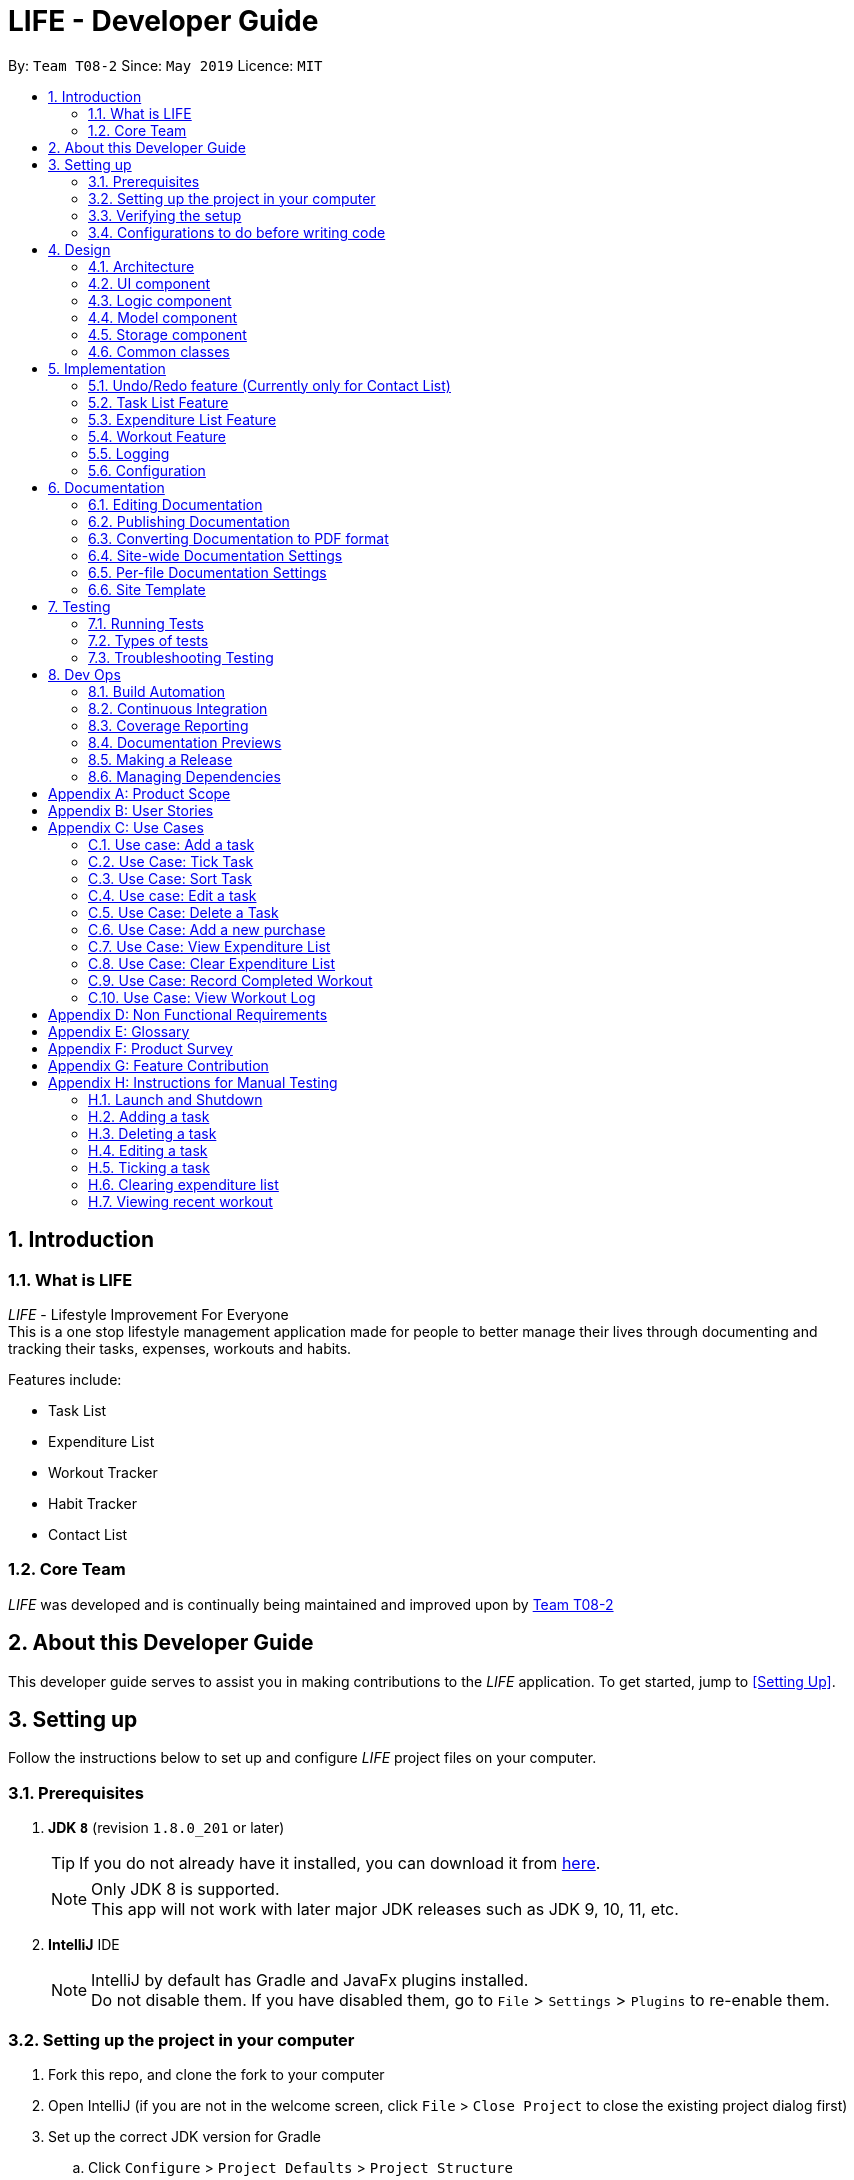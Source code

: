 = LIFE - Developer Guide
:site-section: DeveloperGuide
:toc:
:toc-title:
:toc-placement: preamble
:sectnums:
:imagesDir: images
:stylesDir: stylesheets
:xrefstyle: full
ifdef::env-github[]
:tip-caption: :bulb:
:note-caption: :information_source:
:warning-caption: :warning:
endif::[]
:repoURL: https://github.com/cs2113-ay1819s2-t08-2/main

By: `Team T08-2`  	Since: `May 2019`  	Licence: `MIT`

== Introduction
=== What is LIFE
_LIFE_ - Lifestyle Improvement For Everyone +
This is a one stop lifestyle management application made for people to better manage their lives through documenting
 and tracking their tasks, expenses, workouts and habits. +

Features include:

* Task List +
* Expenditure List +
* Workout Tracker +
* Habit Tracker +
* Contact List

=== Core Team
_LIFE_ was developed and is continually being maintained and improved upon
by link:https://github.com/cs2113-ay1819s2-t08-2/main[Team T08-2]

== About this Developer Guide
This developer guide serves to assist you in making contributions to the _LIFE_ application.
To get started, jump to <<Setting Up>>.

== Setting up
Follow the instructions below to set up and configure _LIFE_ project files on your computer.

=== Prerequisites

. *JDK `8`* (revision `1.8.0_201` or later)
+
[TIP]
If you do not
already have it installed, you can download it from
link:http://www.oracle.com/technetwork/java/javase/downloads/jre8-downloads-2133155.html[here].
+
[NOTE]
Only JDK 8 is supported. +
This app will not work with later major JDK releases such as JDK 9, 10, 11, etc.
+
. *IntelliJ* IDE
+
[NOTE]
IntelliJ by default has Gradle and JavaFx plugins installed. +
Do not disable them. If you have disabled them, go to `File` > `Settings` > `Plugins` to re-enable them.


=== Setting up the project in your computer

. Fork this repo, and clone the fork to your computer
. Open IntelliJ (if you are not in the welcome screen, click `File` > `Close Project` to close the existing project dialog first)
. Set up the correct JDK version for Gradle
.. Click `Configure` > `Project Defaults` > `Project Structure`
.. Click `New...` and find the directory of the JDK
. Click `Import Project`
. Locate the `build.gradle` file and select it. Click `OK`
. Click `Open as Project`
. Click `OK` to accept the default settings
. Open a console and run the command `gradlew processResources` (Mac/Linux: `./gradlew processResources`). It should finish with the `BUILD SUCCESSFUL` message. +
This will generate all resources required by the application and tests.

=== Verifying the setup

. Run the `seedu.address.MainApp` and try a few commands
. <<Testing,Run the tests>> to ensure they all pass.

=== Configurations to do before writing code

==== Configuring the coding style

This project follows https://github.com/oss-generic/process/blob/master/docs/CodingStandards.adoc[oss-generic coding standards]. IntelliJ's default style is mostly compliant with ours but it uses a different import order from ours. To rectify,

. Go to `File` > `Settings...` (Windows/Linux), or `IntelliJ IDEA` > `Preferences...` (macOS)
. Select `Editor` > `Code Style` > `Java`
. Click on the `Imports` tab to set the order

* For `Class count to use import with '\*'` and `Names count to use static import with '*'`: Set to `999` to prevent IntelliJ from contracting the import statements
* For `Import Layout`: The order is `import static all other imports`, `import java.\*`, `import javax.*`, `import org.\*`, `import com.*`, `import all other imports`. Add a `<blank line>` between each `import`

Optionally, you can follow the <<UsingCheckstyle#, UsingCheckstyle.adoc>> document to configure Intellij to check style-compliance as you write code.

==== Updating documentation to match your fork

After forking the repo, the documentation will still have the cs2113-ay1819s2-t08-2 branding and refer to the `cs2113-ay1819s2-t08-2/main` repo.

If you plan to develop this fork as a separate product (i.e. instead of contributing to `cs2113-ay1819s2-t08-2/main`), you should do the following:

. Configure the <<Docs-SiteWideDocSettings, site-wide documentation settings>> in link:{repoURL}/build.gradle[`build.gradle`], such as the `site-name`, to suit your own project.

. Replace the URL in the attribute `repoURL` in link:{repoURL}/docs/DeveloperGuide.adoc[`DeveloperGuide.adoc`] and link:{repoURL}/docs/UserGuide.adoc[`UserGuide.adoc`] with the URL of your fork.

==== Setting up CI

Set up Travis to perform Continuous Integration (CI) for your fork. See <<UsingTravis#, UsingTravis.adoc>> to learn how to set it up.

After setting up Travis, you can optionally set up coverage reporting for your team fork (see <<UsingCoveralls#, UsingCoveralls.adoc>>).

[NOTE]
Coverage reporting could be useful for a team repository that hosts the final version but it is not that useful for your personal fork.

Optionally, you can set up AppVeyor as a second CI (see <<UsingAppVeyor#, UsingAppVeyor.adoc>>).

[NOTE]
Having both Travis and AppVeyor ensures your App works on both Unix-based platforms and Windows-based platforms (Travis is Unix-based and AppVeyor is Windows-based)

==== Getting started with coding

When you are ready to start coding,

1. Get some sense of the overall design by reading <<Design-Architecture>>.
2. Take a look at <<GetStartedProgramming>>.

== Design

[[Design-Architecture]]
=== Architecture

.Architecture Diagram
image::Architecture.png[width="600"]

The *_Architecture Diagram_* given above explains the high-level design of the App. Given below is a quick overview of each component.

[TIP]
The `.pptx` files used to create diagrams in this document can be found in the link:{repoURL}/docs/diagrams/[diagrams] folder. To update a diagram, modify the diagram in the pptx file, select the objects of the diagram, and choose `Save as picture`.

`Main` has only one class called link:{repoURL}/src/main/java/seedu/address/MainApp.java[`MainApp`]. It is responsible for,

* At app launch: Initializes the components in the correct sequence, and connects them up with each other.
* At shut down: Shuts down the components and invokes cleanup method where necessary.

<<Design-Commons,*`Commons`*>> represents a collection of classes used by multiple other components.
The following class plays an important role at the architecture level:

* `LogsCenter` : Used by many classes to write log messages to the App's log file.

The rest of the App consists of four components.

* <<Design-Ui,*`UI`*>>: The UI of the App.
* <<Design-Logic,*`Logic`*>>: The command executor.
* <<Design-Model,*`Model`*>>: Holds the data of the App in-memory.
* <<Design-Storage,*`Storage`*>>: Reads data from, and writes data to, the hard disk.

Each of the four components

* Defines its _API_ in an `interface` with the same name as the Component.
* Exposes its functionality using a `{Component Name}Manager` class.

For example, the `Logic` component (see the class diagram given below) defines it's API in the `Logic.java` interface and exposes its functionality using the `LogicManager.java` class.

.Class Diagram of the Logic Component
image::LogicClassDiagram.png[width="800"]

[discrete]
==== How the architecture components interact with each other

The _Sequence Diagram_ below shows how the components interact with each other for the scenario where the user issues the command `delete 1`.

.Component interactions for `delete 1` command
image::SDforDeletePerson.png[width="800"]

The sections below give more details of each component.

[[Design-Ui]]
=== UI component

.Structure of the UI Component
image::UiClassDiagram.png[width="800"]

*API* : link:{repoURL}/src/main/java/seedu/address/ui/Ui.java[`Ui.java`]

The UI consists of a `MainWindow` that is made up of parts e.g.`CommandBox`, `ResultDisplay`, `TaskListPanel`, `PurchaseListPanel`, `StatusBarFooter`, `BrowserPanel` etc. All these, including the `MainWindow`, inherit from the abstract `UiPart` class.

The `UI` component uses JavaFx UI framework. The layout of these UI parts are defined in matching `.fxml` files that are in the `src/main/resources/view` folder. For example, the layout of the link:{repoURL}/src/main/java/seedu/address/ui/MainWindow.java[`MainWindow`] is specified in link:{repoURL}/src/main/resources/view/MainWindow.fxml[`MainWindow.fxml`]

The `UI` component,

* Executes user commands using the `Logic` component.
* Listens for changes to `Model` data so that the UI can be updated with the modified data.

[[Design-Logic]]
=== Logic component

[[fig-LogicClassDiagram]]
.Structure of the Logic Component
image::LogicClassDiagram.png[width="800"]

*API* :
link:{repoURL}/src/main/java/seedu/address/logic/Logic.java[`Logic.java`]

.  `Logic` uses the `LifeAppParser` class to parse the user command.
.  This results in a `Command` object which is executed by the `LogicManager`.
.  The command execution can affect the `Model` (e.g. adding a new task).
.  The result of the command execution is encapsulated as a `CommandResult` object which is passed back to the `Ui`.
.  In addition, the `CommandResult` object can also instruct the `Ui` to perform certain actions, such as displaying help to the user.

Given below is the Sequence Diagram for interactions within the `Logic` component for the `execute("delete 1")` API call.

.Interactions Inside the Logic Component for the `delete 1` Command
image::DeletePersonSdForLogic.png[width="800"]

// tag::developerModel[]
[[Design-Model]]
=== Model component

.Structure of the Model Component
image::ModelClassDiagram.png[width="800"]

*API* : link:{repoURL}/src/main/java/seedu/address/model/Model.java[`Model.java`]

//end::developerModel[]

The `Model`,

* stores a `UserPref` object that represents the user's preferences.
* stores the _LIFE_ application data.
* exposes an unmodifiable `ObservableList<Purchase>` that can be 'observed' e.g. the UI can be bound to this list so that the UI automatically updates when the data in the list change.
* exposes an unmodifiable `ObservableList<Task>` that can be 'observed' e.g. the UI can be bound to this list so that the UI automatically updates when the data in the list change. +
(There exists `ObservableList<Workout>`, `ObservableList<Habit>` and `ObservableList<Person>` as well)
* does not depend on any of the other three components.



[NOTE]
As a more OOP model, we can store a `Tag` list in `Expenditure List`, which `Purchase` can reference. This would allow `Expenditure List` to only require one `Tag` object per unique `Tag`, instead of each `Purchase` needing their own `Tag` object. An example of how such a model may look like is given below. +
(This goes the same for each `Task`, `Workout`, `Habit` and `Person`)
 +
image:ModelClassBetterOopDiagram.png[width="800"]



[[Design-Storage]]
=== Storage component

.Structure of the Storage Component
image::StorageClassDiagram.png[width="800"]

*API* : link:{repoURL}/src/main/java/seedu/address/storage/Storage.java[`Storage.java`]

The `Storage` component,

* can save `UserPref` objects in json format and read it back.
* can save the _LIFE_ application data in json format and read it back.

[[Design-Commons]]
=== Common classes

Classes used by multiple components are in the `seedu.addressbook.commons` package.

== Implementation

This section describes some noteworthy details on how certain features are implemented.

// tag::undoredo[]
=== Undo/Redo feature (Currently only for Contact List)
==== Current Implementation

The undo/redo mechanism is facilitated by `VersionedContactList`.
It extends `ContactList` with an undo/redo history, stored internally as an `contactListStateList` and `currentStatePointer`.
Additionally, it implements the following operations:

* `VersionedContactList#commit()` -- Saves the current contact list state in its history.
* `VersionedContactList#undo()` -- Restores the previous contact list state from its history.
* `VersionedContactList#redo()` -- Restores a previously undone contact list state from its history.

These operations are exposed in the `Model` interface as `Model#commitContactList()`, `Model#undoContactList()` and `Model#redoContactList()` respectively.

Given below is an example usage scenario and how the undo/redo mechanism behaves at each step.

Step 1. The user launches the application for the first time. The `VersionedContactList` will be initialized with the initial contact list state, and the `currentStatePointer` pointing to that single contact list state.

image::UndoRedoStartingStateListDiagram.png[width="800"]

Step 2. The user executes `delete 5` command to delete the 5th person in the contact list. The `delete` command calls `Model#commitContactList()`, causing the modified state of the contact list after the `delete 5` command executes to be saved in the `contactListStateList`, and the `currentStatePointer` is shifted to the newly inserted contact list state.

image::UndoRedoNewCommand1StateListDiagram.png[width="800"]

Step 3. The user executes `add n/David ...` to add a new person. The `add` command also calls `Model#commitContactList()`, causing another modified contact list state to be saved into the `contactListStateList`.

image::UndoRedoNewCommand2StateListDiagram.png[width="800"]

[NOTE]
If a command fails its execution, it will not call `Model#commitContactList()`, so the contact list state will not be saved into the `contactListStateList`.

Step 4. The user now decides that adding the person was a mistake, and decides to undo that action by executing the `undo` command. The `undo` command will call `Model#undoContactList()`, which will shift the `currentStatePointer` once to the left, pointing it to the previous contact list state, and restores the contact list to that state.

image::UndoRedoExecuteUndoStateListDiagram.png[width="800"]

[NOTE]
If the `currentStatePointer` is at index 0, pointing to the initial contact list state, then there are no previous contact list states to restore. The `undo` command uses `Model#canUndoContactList()` to check if this is the case. If so, it will return an error to the user rather than attempting to perform the undo.

The following sequence diagram shows how the undo operation works:

image::UndoRedoSequenceDiagram.png[width="800"]

The `redo` command does the opposite -- it calls `Model#redoContactList()`, which shifts the `currentStatePointer` once to the right, pointing to the previously undone state, and restores the contact list to that state.

[NOTE]
If the `currentStatePointer` is at index `contactListStateList.size() - 1`, pointing to the latest contact list state, then there are no undone contact list states to restore. The `redo` command uses `Model#canRedoContactList()` to check if this is the case. If so, it will return an error to the user rather than attempting to perform the redo.

Step 5. The user then decides to execute the command `list`. Commands that do not modify the contact list, such as `list`, will usually not call `Model#commitContactList()`, `Model#undoContactList()` or `Model#redoContactList()`. Thus, the `contactListStateList` remains unchanged.

image::UndoRedoNewCommand3StateListDiagram.png[width="800"]

Step 6. The user executes `clear`, which calls `Model#commitContactList()`. Since the `currentStatePointer` is not pointing at the end of the `contactListStateList`, all contact list states after the `currentStatePointer` will be purged. We designed it this way because it no longer makes sense to redo the `add n/David ...` command. This is the behavior that most modern desktop applications follow.

image::UndoRedoNewCommand4StateListDiagram.png[width="800"]

The following activity diagram summarizes what happens when a user executes a new command:

image::UndoRedoActivityDiagram.png[width="650"]

==== Design Considerations

===== Aspect: How undo & redo executes

* **Alternative 1 (current choice):** Saves the entire contact list.
** Pros: Easy to implement.
** Cons: May have performance issues in terms of memory usage.
* **Alternative 2:** Individual command knows how to undo/redo by itself.
** Pros: Will use less memory (e.g. for `delete`, just save the person being deleted).
** Cons: We must ensure that the implementation of each individual command are correct.

===== Aspect: Data structure to support the undo/redo commands

* **Alternative 1 (current choice):** Use a list to store the history of contact list states.
** Pros: Easy for new Computer Science student undergraduates to understand, who are likely to be the new incoming developers of our project.
** Cons: Logic is duplicated twice. For example, when a new command is executed, we must remember to update both `HistoryManager` and `VersionedContactList`.
* **Alternative 2:** Use `HistoryManager` for undo/redo
** Pros: We do not need to maintain a separate list, and just reuse what is already in the codebase.
** Cons: Requires dealing with commands that have already been undone: We must remember to skip these commands. Violates Single Responsibility Principle and Separation of Concerns as `HistoryManager` now needs to do two different things.
// end::undoredo[]

// tag::developerTask[]
=== Task List Feature
This entire section describes comprehensively the technical aspects of the `Task` feature as well
as considerations made during the design of the feature. +

==== `Task` package
This section describes the inner dimensions of the `Task` package. +

===== Reason for implementation

_LIFE_ is a tool for helping users manage their priorities, therefore the ability to help them document their tasks is highly essential.


===== Current Implementation

Each attribute of a `Task`, such as the task name, date of the deadline,
time of the deadline are classes in the `Task` package.
Each of the classes provide utility methods to check the correctness of the string to be stored and to retrieve the string that is stored.

The following classes are as such:

[[Current-Implementation-of-Task]]
.Classes in the `Task` Package
[width="100%", cols="1,2,2", options="header"]
|=======
|Class |Constructor |Remark
|`TaskName` |new TaskName("CS2101 Developer Guide")|Stores a `String` that represents the name
 of the task.
|`DeadlineDate` |new DeadlineDate("020419")|Stores a `String` that represents the deadline date of the task. String stored has to be in the DDMMYY format.
|`DeadlineTime` |new DeadlineTime("2359")|Stores a `String` that represents the deadline time of the task.  String stored has to be in the 24HRS format.
|`Tag` |new Tag()|Stores a `String` that acts as a tag to the task. This field is *optional*.
|=======


The `Task` package includes the `Task` class which documents information about a task.
The `Task` class provides utility methods to retrieve the different objects (e.g. `DeadlineDate`). The `Task` class is shown below.

.Table of `Task` Class
[width="100%", cols="1,2,2", options="header"]
|=======
|Class |Constructor |Remark
|Task |`new Task(TaskName, DeadlineDate, DeadlineTime, Tag)` |Stores `TaskName`, `DeadlineDate`,
 `DeadlineTime`, `Tag` objects to document a task's information.
|=======

{nbsp} +

There is a check for duplicates when adding the task. This check
is found in the `AddTaskCommand.java` file which calls for `model` to verify for any duplication
before adding the `Task` instance into the `UniqueTaskList`.

****
TIP: `_Task_` objects have to be unique and they are considered duplicates if they share the same `_TaskName_`.
****

{nbsp} +

===== Reasons for how it is implemented
The `task` package follows the model of the `person` package which existed before our
 team started this project. This was because the `TaskList` was ideated to have the data
 stored in an ArrayList like the link:https://github.com/se-edu/addressbook-level4[Addressbook].
This made it easier for us to implement our features as we could reuse some of the existing code
and follow the style of how the link:https://github.com/se-edu/addressbook-level4[Addressbook] was implemented to made the code
more readable.

//end::developerTask[]

===== Model

The `TaskList` is a separate feature that is distinct from the other features.
This is done intentionally as the _LIFE_ application is meant to be made up of four
distinct features. Also, this would allow future enhancement of this `TaskList` to include more
functionalities for the `TaskList` such as priority tagging without affecting the
other features due to the low coupling other features have with `Task`.

The following is a model diagram of the `TaskList` component.

.Model Component of `TaskList`.
image::TaskListModelDiagramComponent.png[width='800']


{nbsp} +

// tag::developerAddTask[]
==== Add Task
The `AddTaskCommand` will create an instance of the `Task` class and store it in the `TaskList`

===== Reason for implementation
To be able to document tasks, students should be able to add their tasks into the application.

===== Current Implementation
The `AddTaskCommand` is created when the command word `addtask` is detected in the user input alongside
the compulsory parameters as shown in <<Current-Implementation-of-Task>>. If the parameters are invalid, an error
message will be displayed.

Through the `AddTaskCommand`, the user input will then be split into its separate
  components(e.g. `TaskName`, `DeadlineDate`, `DeadlineTime`, `Tag`) through `ParserUtil`,
   creating a `Task` instance. This instance is then passed from the `logic` component to the `model`
   component as shown in <<Add-Task-Sequence-Diagram>>.


Given below is an example usage scenario and how the `addTask` mechanism behaves at each step.

Step 1. The user launches the application for the first time.
_LIFE_ will initialize with the initial task list state and the currentStatePointer pointing to that single task list state.

Step 2. The user executes the `addtask` command with `addtask n/CS2101 Guides d/140419 h/2359`

Step 3. This command goes through the `AddTaskCommandParser` to extract the values of
the input string and to process it. It also searches for invalid input and duplicates.

Step 4. Once valid, it passes the Task from the `logic` component to the `model` component into an ArrayList called `TaskList`.


The following sequence diagram shows how the `addtask` operation works.

[[Add-Task-Sequence-Diagram]]
.Add Task Sequence Diagram
image::AddTaskSequenceDiagram.PNG[width="800"]

{nbsp} +

//end::developerAddTask[]
// tag::developerDeleteTask[]
==== Delete Task
The `DeleteTaskCommand` will find and delete the specified `Task` _(that is according to the Task List shown
in the UI)_ from the `TaskList`.

===== Reason for implementation
This `DeleteTaskCommand` is essential if the task is longer needed on the task list. For example,
the user's boss has reassigned the task or the task is no longer valid.

===== Current Implementation
The `DeleteTaskCommand` is created when the command word `deletetask` is detected in the user input alongside
the compulsory parameter which is an index in the `TaskList`. The `DeleteTaskCommand` will then check for the
validity of the index given. If index is invalid, an error message will be displayed.

The following sequence diagram shows how the `deletetask` operation works.

[Delete Task Sequence Diagram]
.Delete Task Sequence Diagram
image::DeleteTaskSequenceDiagram.PNG[width='800']

The following activity diagrams illustrates an example when the user executes a `deletetask` command.
[Delete Task Activity Diagram]
.Activity Diagram of user executing a `deletetask` command
image::DeleteTaskActivityDiagram.PNG[width='800']

//end::developerDeleteTask[]
{nbsp} +


// tag::developerTickEditTask[]
==== Tick Task
The `TickTaskCommand` will find and delete the specified `Task` _(that is according to the Task List shown
in the UI)_ from the `TaskList` and add them into the `TickedTaskList`.

===== Reason for implementation
Through ticking the tasks that the users have completed and adding them into the
`TickedTaskList` (shown in the UI), the users will feel more motivated to complete more tasks.
This is supported by research that is done by us.

===== Current Implementation
The `TickTaskCommand` is created when the command word `ticktask` is detected in the user input alongside
the compulsory parameter which is an index in the `TaskList`. The `TickTaskCommand` will then check for the
validity of the index given. If index is invalid, an error message will be displayed.

The following sequence diagram shows how the `ticktask` operation works.

[Tick Task Sequence Diagram]
.Tick Task Sequence Diagram
image::TickTaskSequenceDiagram.PNG[width='800']

{nbsp} +

==== Edit Task
The `EditTaskCommand` will find and edit the specified `Task` _(that is according to the Task List shown
in the UI)_ from the `TaskList` and along with the given input by the user, edit accordingly.

===== Reason for implementation
We believe that this is essential as the user might have entered the wrong details of a task, there
is a change in the deadline of the task, etc. We do not want to inconvenience the user by making him
find the index of the task to be edited, deleting the task and adding the new task.

===== Current Implementation
The `EditTaskCommand` is created when the command word `edittask` is detected in the user input alongside
the compulsory parameter consisting of the index in the `TaskList` and the details to be changed. (e.g. `TaskName,
`DeadlineDate, `DeadlineTime`, `Set<Tag>`)
Like previous commands, The `EditTaskCommand` will also check for the
validity of the index given. If index is invalid, an error message will be displayed.

The following is what makes `EditTask` different from the other `Task` commands.

The `EditTaskCommand` will locate the `Task` to be edited and from it, create a newly edited instance called `editedTask`.
The model will take it both the `Task` to be edited and the `editedTask` and
replace the former `Task` with the `editedTask`.


The following sequence diagram shows how the `edittask` operation works.

[Edit Task Sequence Diagram]
.Edit Task Sequence Diagram
image::EditTaskSequenceDiagram.PNG[width='800']


==== Alternatives considered
* Alternative 1 (current choice): Create a new Array List Object to store the tasks e.g. `UniqueTaskList`.

** Pros: Array List is the simplest data structure which allows for manipulation of data such as sorting.
Like how the existing `UniquePersonList` was implemented,
We can implement this `UniqueTaskList` in the same way. Therefore, making the overall code more
readable and implementation much simpler.

** Cons : Some operations require the traversing of the list which require O(N) time complexity.
For instance, the `deletetask` command and the checking of duplicates.

* Alternative 2 : Using a Hash Map to store the tasks

** Pros: The `deletetask` command and checking of duplicates has time complexity of  O(1).

** Cons: Implementation of Hash Map is a lot more complex than the implemented Array List. At the point
of implementation, My team and I do not
have enough expertise to utilise the Hash Map.

//end::developerTickEditTask[]

// tag::Purchase[]
=== Expenditure List Feature
This section describes the technical aspects of the `Expenditure List` feature and the design considerations made for the feature.

==== `Purchase` package
This section describes the inner dimensions of the `Purchase` package.

===== Reason for implementation

_LIFE_ is also a tool for helping students manage their finances and spendings, therefore it is important to have a feature to help them record their expenditure regularly.

===== Current Implementation

Each attribute of a Purchase, the purchase name and price are classes in the `Purchase` package. Each class provides utility methods to check the correctness of the string to be stored and to retrieve the string that is stored.

The following classes are as such:

[width="100%", cols="1,2,2", options="header"]
|=======
|Class |Constructor |Remark
|PurchaseName |new PurchaseName("Ice cream")|Stores a `String` that represents the name of the purchase.
|Price|new Price("1.50")|Stores a `String` that represents the price of the task. String stored has to be in the format of integers, followed by a decimal point then 2 integers.
|Tag|new Tag()|Stores a `String` that acts as a tag to the new purchase. This field is *optional*.
|=======

The `purchase` package includes the `Purchase` class which documents information about the a purchase. The `Purchase` class provided utility methods to retrieve the different objects (e.g. `Price`)

[width="100%", cols="1,2,2", options="header"]
|=======
|Class |Constructor |Remark
|Purchase |`new Purchase(PurchaseName, Price, Tag)` |Stores `PurchaseName`, `Price`, `Tag` objects to document information of about a task.
|=======

===== Reasons for how it is implemented
Similar to the `task` package, the `purchase` package follows the model of the `person` package in the link:https://github.com/se-edu/addressbook-level4[Addressbook].
This made it easier for us to implement our features as we could follow the style of how the `person` package was implemented, at the same time improving the modularity and organization.


===== Model

The `ExpenditureList` is a separate feature as well, being one of the four features in the _LIFE_ application.
Likewise, this would allow future enhancement of this `ExpenditureList` to be built on with additional features such as finding a particular purchase without affecting the
other features due to the low coupling other features have with this feature.

The following is a model diagram of the `ExpenditureList` component.

.Model Component of `ExpenditureList`.
image::ExpenditureListModelComponentDiagram.png[width='800']

//end::Purchase[]
{nbsp} +

==== Add Purchase

The `AddPurchaseCommand` will create an instance of the `Purchase` class and store it in the `ExpenditureList`

===== Reason for implementation
To be able to track expenditure, students should be able to add the purchases bought, together with the prices.

===== Current Implementation
The `AddPurchaseCommand` is created when the command word `addPurchase` and the corresponding compulsory parameters are detected in the user input. Through the `AddPurchaseCommand`, the user input will then be split into its separate components(e.g. `PurchaseName`, `Price`, `Tag`) through `ParserUtil`, creating a `Purchase` instance and pass it from the `logic` component to the `model` component.
Given below is an example usage scenario and how the `addpurchase` mechanism behaves at each step.

Step 1. The user launches the application for the first time. _LIFE_ will initialize with the initial expenditure list state and the currentStatePointer pointing to that single purchase list state.

Step 2. The user executes the `addpurchase` command with `addpurchase pn/chickenrice pr/3.50`

Step 3. This command goes through the AddPurchaseCommandParser to extract the values of the input string and to process it. It also searches for invalid input.

Step 4. Once valid, it passes the Purchase from the logic component to the model component into an ArrayList called ExpenditureList.

The following sequence diagram illustrates how the `addpurchase` operation works.

==== Model
Given below is an example usage scenario and how the add mechanism behaves at each step.

Step 1. The user launches the application for the first time.
LIFE will initialize with the initial expenditure list state.

Step 2. The user executes the `addPurchase` command with `addpurchase pn/Ice Cream pr/1.50`

Step 3. This command goes through the `AddPurchaseCommandParser` to extract the values of the input string and to process it. It also identifies invalid input.

Step 4. Once valid, it passes the purchase from the `logic` component to the `model` component into an ArrayList called ExpenditureList.

.Add Purchase Sequence Diagram
image::AddPurchaseSequenceDiagram.png[width="800"]

{nbsp} +

The following activity diagram illustrates an example with a user executing the `addpurchase` command.

.Activity Diagram of user executing a `addpurchase` command
image::AddPurchaseActivityDiagram.png[width='800']

{nbsp} +

==== Clear Expenditure List
The `ClearExpList` command will clear all the existing data shown in the expenditure list.

===== Reason for implementation
The Expenditure List is not just a platform to record spendings, it is also a feature to help manage finances. Hence, every week the list can be cleared to reset the data for the user to start over and better plan the spendings the following week.

===== Current implementation
The `ClearExpList` command is called when the command word `clearexplist` is detected in the user input. Through the `CleapExpList` command, an empty expenditure list model will be set and committed as the new expenditure list.
Given below is an example usage scenario and how the `ClearExpList` mechanism behaves at each step.

Step 1. The user has previously added purchases into the expenditure list. The current list is populated with one or more purchases with the corresponding prices.

Step 2. The user executes the `clearexplist` command.

Step 3. `resetData` method in `ExpenditureList` class is used to reset the data in the expenditure list into a new clean slate.

==== Alternatives considered

* Alternative 1 (current choice): Create a new Array List Object to store the purchases e.g. `purchaselist`.
** Pros: Using this simple data structure allows for manipulation of data such as sorting. Like how the existing `UniquePersonList` was implemented, we can implement this `PurchaseList` in the same way. Standardizing this format will also make the overall code more readable and the implementation to be much simpler.
** Cons: Some possible future operations may require the traversing of the list which require O(N) time complexity. For instance, a `findpurchase` command.

* Alternative 2: Using a Hash Map to store the purchases
** Pros: Future possible operations like `findpurchase` can be executed with O(1) time complexity.
** Cons:  Implementation of Hash Map is a lot more complex than the implemented Array List, which our team currently lacks the expertise to implement.

// tag::Workout[]
=== Workout Feature

==== `Workout` package

===== Reason for implementation

_LIFE_ is a tool for helping students manage their workout records too, having this features will aid them in recording down their previous workouts.

===== Current Implementation

Each attribute of a Workout, such as the exercise, sets, reps and time are classes in the `Workout` package. Each of the class provide utility methods to check the correctness of the string to be stored and to retrieve the string that is stored.

The following classes are as such:

[width="100%", cols="1,2,2", options="header"]
|=======
|Class |Constructor |Remark
|Exercise |new Exercise("Push ups")|Stores a `String` that represents the name of the exercise.
|Sets|new Sets("1")|Stores a `String` that represents the sets of the exercise done. Sets have to be integers only.
|Reps|new Reps("20")|Stores a `String` that represents the reps per set.  String stored has to be integers only.
|Time|new Time(‘15’)|Stores a `String` that represent the time taken in minutes to finish the exercise. String stored has to be integers only.
|=======

The `Workout` package includes the `Workout` class which documents information about the workout. The `Workout` class provides utility methods to retrieve the different objects (e.g. `Sets`)

[width="100%", cols="1,2,2", options="header"]
|=======
|Class |Constructor |Remark
|Workout |`new Workout(Exercise, Sets, Reps, Time)` |Stores `Exercise`, `Sets`, `Reps`, `Time` objects to document information of about a workout.
|=======


===== Reasons for how it is implemented
The reason is the same for the implementation of the `Task` feature.
//end::Workout[]


==== Add Workout

===== Reason for implementation
To be able to document workout, students should be able to add the workouts into the application.

===== Current Implementation
The `RecordCommand` is created when the command word `record` is detected in the user input. Through the `RecordCommand`, the user input will then be split into its seperate components(e.g. `Exercise`, `Sets`, `Reps`, `Time`) through `ParserUtil`, creating a `Workout` instance and pass it from the `logic` component to the `model` component.


==== Model
Given below is an example usage scenario and how the add mechanism behaves at each step.

Step 1. The user launches the application for the first time.
_LIFE_ will initialize with the initial workout list state and the currentStatePointer pointing to that single workout book state.

Step 2. The user executes the `record` command with `record e/push ups s/5 r/20 t/20`

Step 3. This command goes through the `RecordCommandParser` to extract the values of
the input string and to process it. It also searches for invalid input and duplicates.

Step 4. Once valid, it passes the Workout from the `logic` component to the `model` component into an ArrayList called  ‘WorkoutList`.

==== View recent workout

===== Reason for implementation
To be able to plan for their future workouts, students should able to view their recent workouts.

===== Current Implementation
The `WorkoutCommand` is created when command word `workout` is detected in the user input. Through the `WorkoutCommand`, the command
will then search through the `Workout List` in which workout records are stored and output up to 5 most recent workouts.

====
Step 1. The user launches the application for the first time.
_LIFE_ will initialize with the initial workout list state and the currentStatePointer pointing to that single workout book state.

Step 2. The user execute the `workout` command with `workout`.

Step 3. This command goes through `LifeParser` which will create a `WorkoutCommand` instance.

Step 4. `WorkoutCommand` will then search through the `Workout List` in the `storage` component and will find up to 5 most recent
workouts

Step 5. `WorkoutCommand` will then output up to 5 most recent workout back to the user through `CommandResult`
====
// end::Workout[]
=== Logging

We are using `java.util.logging` package for logging. The `LogsCenter` class is used to manage the logging levels and logging destinations.

* The logging level can be controlled using the `logLevel` setting in the configuration file (See <<Implementation-Configuration>>)
* The `Logger` for a class can be obtained using `LogsCenter.getLogger(Class)` which will log messages according to the specified logging level
* Currently log messages are output through: `Console` and to a `.log` file.

*Logging Levels*

* `SEVERE` : Critical problem detected which may possibly cause the termination of the application
* `WARNING` : Can continue, but with caution
* `INFO` : Information showing the noteworthy actions by the App
* `FINE` : Details that is not usually noteworthy but may be useful in debugging e.g. print the actual list instead of just its size

[[Implementation-Configuration]]
=== Configuration

Certain properties of the application can be controlled (e.g user prefs file location, logging level) through the configuration file (default: `config.json`).

== Documentation

We use asciidoc for writing documentation.

[NOTE]
We chose asciidoc over Markdown because asciidoc, although a bit more complex than Markdown, provides more flexibility in formatting.

=== Editing Documentation

See <<UsingGradle#rendering-asciidoc-files, UsingGradle.adoc>> to learn how to render `.adoc` files locally to preview the end result of your edits.
Alternatively, you can download the AsciiDoc plugin for IntelliJ, which allows you to preview the changes you have made to your `.adoc` files in real-time.

=== Publishing Documentation

See <<UsingTravis#deploying-github-pages, UsingTravis.adoc>> to learn how to deploy GitHub Pages using Travis.

=== Converting Documentation to PDF format

We use https://www.google.com/chrome/browser/desktop/[Google Chrome] for converting documentation to PDF format, as Chrome's PDF engine preserves hyperlinks used in webpages.

Here are the steps to convert the project documentation files to PDF format.

.  Follow the instructions in <<UsingGradle#rendering-asciidoc-files, UsingGradle.adoc>> to convert the AsciiDoc files in the `docs/` directory to HTML format.
.  Go to your generated HTML files in the `build/docs` folder, right click on them and select `Open with` -> `Google Chrome`.
.  Within Chrome, click on the `Print` option in Chrome's menu.
.  Set the destination to `Save as PDF`, then click `Save` to save a copy of the file in PDF format. For best results, use the settings indicated in the screenshot below.

.Saving documentation as PDF files in Chrome
image::chrome_save_as_pdf.png[width="300"]

[[Docs-SiteWideDocSettings]]
=== Site-wide Documentation Settings

The link:{repoURL}/build.gradle[`build.gradle`] file specifies some project-specific https://asciidoctor.org/docs/user-manual/#attributes[asciidoc attributes] which affects how all documentation files within this project are rendered.

[TIP]
Attributes left unset in the `build.gradle` file will use their *default value*, if any.

[cols="1,2a,1", options="header"]
.List of site-wide attributes
|===
|Attribute name |Description |Default value

|`site-name`
|The name of the website.
If set, the name will be displayed near the top of the page.
|_not set_

|`site-githuburl`
|URL to the site's repository on https://github.com[GitHub].
Setting this will add a "View on GitHub" link in the navigation bar.
|_not set_

|`site-seedu`
|Define this attribute if the project is an official SE-EDU project.
This will render the SE-EDU navigation bar at the top of the page, and add some SE-EDU-specific navigation items.
|_not set_

|===

[[Docs-PerFileDocSettings]]
=== Per-file Documentation Settings

Each `.adoc` file may also specify some file-specific https://asciidoctor.org/docs/user-manual/#attributes[asciidoc attributes] which affects how the file is rendered.

Asciidoctor's https://asciidoctor.org/docs/user-manual/#builtin-attributes[built-in attributes] may be specified and used as well.

[TIP]
Attributes left unset in `.adoc` files will use their *default value*, if any.

[cols="1,2a,1", options="header"]
.List of per-file attributes, excluding Asciidoctor's built-in attributes
|===
|Attribute name |Description |Default value

|`site-section`
|Site section that the document belongs to.
This will cause the associated item in the navigation bar to be highlighted.
One of: `UserGuide`, `DeveloperGuide`, ``LearningOutcomes``{asterisk}, `AboutUs`, `ContactUs`

_{asterisk} Official SE-EDU projects only_
|_not set_

|`no-site-header`
|Set this attribute to remove the site navigation bar.
|_not set_

|===

=== Site Template

The files in link:{repoURL}/docs/stylesheets[`docs/stylesheets`] are the https://developer.mozilla.org/en-US/docs/Web/CSS[CSS stylesheets] of the site.
You can modify them to change some properties of the site's design.

The files in link:{repoURL}/docs/templates[`docs/templates`] controls the rendering of `.adoc` files into HTML5.
These template files are written in a mixture of https://www.ruby-lang.org[Ruby] and http://slim-lang.com[Slim].

[WARNING]
====
Modifying the template files in link:{repoURL}/docs/templates[`docs/templates`] requires some knowledge and experience with Ruby and Asciidoctor's API.
You should only modify them if you need greater control over the site's layout than what stylesheets can provide.
The SE-EDU team does not provide support for modified template files.
====

[[Testing]]
== Testing

=== Running Tests

There are three ways to run tests.

[TIP]
The most reliable way to run tests is the 3rd one. The first two methods might fail some GUI tests due to platform/resolution-specific idiosyncrasies.

*Method 1: Using IntelliJ JUnit test runner*

* To run all tests, right-click on the `src/test/java` folder and choose `Run 'All Tests'`
* To run a subset of tests, you can right-click on a test package, test class, or a test and choose `Run 'ABC'`

*Method 2: Using Gradle*

* Open a console and run the command `gradlew clean allTests` (Mac/Linux: `./gradlew clean allTests`)

[NOTE]
See <<UsingGradle#, UsingGradle.adoc>> for more info on how to run tests using Gradle.

*Method 3: Using Gradle (headless)*

Thanks to the https://github.com/TestFX/TestFX[TestFX] library we use, our GUI tests can be run in the _headless_ mode. In the headless mode, GUI tests do not show up on the screen. That means the developer can do other things on the Computer while the tests are running.

To run tests in headless mode, open a console and run the command `gradlew clean headless allTests` (Mac/Linux: `./gradlew clean headless allTests`)

=== Types of tests

We have two types of tests:

.  *GUI Tests* - These are tests involving the GUI. They include,
.. _System Tests_ that test the entire App by simulating user actions on the GUI. These are in the `systemtests` package.
.. _Unit tests_ that test the individual components. These are in `seedu.address.ui` package.
.  *Non-GUI Tests* - These are tests not involving the GUI. They include,
..  _Unit tests_ targeting the lowest level methods/classes. +
e.g. `seedu.address.commons.StringUtilTest`
..  _Integration tests_ that are checking the integration of multiple code units (those code units are assumed to be working). +
e.g. `seedu.address.storage.StorageManagerTest`
..  Hybrids of unit and integration tests. These test are checking multiple code units as well as how the are connected together. +
e.g. `seedu.address.logic.LogicManagerTest`


=== Troubleshooting Testing
**Problem: `HelpWindowTest` fails with a `NullPointerException`.**

* Reason: One of its dependencies, `HelpWindow.html` in `src/main/resources/docs` is missing.
* Solution: Execute Gradle task `processResources`.

== Dev Ops

=== Build Automation

See <<UsingGradle#, UsingGradle.adoc>> to learn how to use Gradle for build automation.

=== Continuous Integration

We use https://travis-ci.org/[Travis CI] and https://www.appveyor.com/[AppVeyor] to perform _Continuous Integration_ on our projects. See <<UsingTravis#, UsingTravis.adoc>> and <<UsingAppVeyor#, UsingAppVeyor.adoc>> for more details.

=== Coverage Reporting

We use https://coveralls.io/[Coveralls] to track the code coverage of our projects. See <<UsingCoveralls#, UsingCoveralls.adoc>> for more details.

=== Documentation Previews
When a pull request has changes to asciidoc files, you can use https://www.netlify.com/[Netlify] to see a preview of how the HTML version of those asciidoc files will look like when the pull request is merged. See <<UsingNetlify#, UsingNetlify.adoc>> for more details.

=== Making a Release

Here are the steps to create a new release.

.  Update the version number in link:{repoURL}/src/main/java/seedu/address/MainApp.java[`MainApp.java`].
.  Generate a JAR file <<UsingGradle#creating-the-jar-file, using Gradle>>.
.  Tag the repo with the version number. e.g. `v0.1`
.  https://help.github.com/articles/creating-releases/[Create a new release using GitHub] and upload the JAR file you created.

=== Managing Dependencies

A project often depends on third-party libraries. For example, _LIFE_ depends on the https://github.com/FasterXML/jackson[Jackson library] for JSON parsing. Managing these _dependencies_ can be automated using Gradle. For example, Gradle can download the dependencies automatically, which is better than these alternatives:

[loweralpha]
. Include those libraries in the repo (this bloats the repo size)
. Require developers to download those libraries manually (this creates extra work for developers)

[appendix]
// tag::developerProductScope[]
== Product Scope

*Target user profile*:

* anyone who needs a tool in helping them manage their time
* has a need to manage a significant number of contacts, tasks
* wishes to manage his/her expenditure
* likes to journal
* wants to keep track of their workout
* prefer desktop apps over other types
* can type fast
* prefers typing over mouse input
* is reasonably comfortable using CLI apps

*Value proposition*: One-stop application for students to improve their student life through
 documentation of their priorities and daily targets, enhancing their ability to manage their lives.
//end::developerProductScope[]

[appendix]
== User Stories

Priorities: High (must have) - `* * \*`, Medium (nice to have) - `* \*`, Low (unlikely to have) - `*`

[width="100%",cols="22%,<23%,<25%,<30%",options="header",]
|===========================================================================================================================================
4.1+^s| First Time User Related User Stories
|Priority |As a ... |I want to ... |So that I can...
|`* * *` |user |see usage instructions |refer to instructions when I forget how to use the App
|`* * *` |new user |view the user guide |learn how to use the features of the application
|`* * *` |new user |view the list of available instructions |navigate and use the application
4.1+^s| Task Related User Stories
|`* * *` |user |create a list of tasks |form a habit
|`* * *` |user |tick off tasks from the list of tasks that i have completed|
know what uncompleted tasks are there
|`* * *` |user |add the ticked tasks into a completed task list|feel good knowing what tasks i
have completed at the end of the day
|`* * *` |user |view the list of tasks that i need to do |remember what else I should accomplish
|`* * *` |user |delete the task off the task list| remove the tasks that became irrelevant
|`* * *` |user |sort out the list of tasks according to their deadline |now which task to prioritize first
|`* *` |user |sort the tasks out according to some tags |categorize my tasks
|`*` |user |view the statistics of number of tasks done per week |know my productivity for the week
4.1+^s| Expenditure Related User Stories
|`* * *` |user |add a new purchase I had spent on |keep a record of my expenditure
|`* * *` |user |view list of expenses made |check on what i have spent on
|`* * *` |user |clear list of expenses made |have a new record of my expenditure
|`* *`|user |have a warning sign pop out when i exceed my budget| i can control my expenditure
|`* *` |user |delete a purchase made |remove items I had keyed n wrongly
|`* *` |user |find a purchase made |check back on the amount I had spent on a particular purchase
|`*`|user |come up with some statistics on my purchases |understand how i spent my money
4.1+^s| Workout Related User Stories
|`* * *` |user |view my previous workout logs |keep track of my workout history
|`* * *` |user |record a completed workout |refer back to it
|`* *`|user |view the statistics of my improvements of my workout|see whether i am improving physically
4.1+^s| Habit Related User Stories
|`* * *` |user |type my journal digitally|keep track of my life
|`* * *` |user |add habits into a habit list|start creating a habit
|`* *`|user |tick off habits off the habit list|know which habit i have completed for the day
|`* *`|user |keep track of which day that i have completed all my habits|
 meet my monthly goals for accomplishing all my habits for the day

|===========================================================================================================================================

[appendix]

// tag::developerUseCase[]

[appendix]
== Use Cases

(For all use cases below, the *System* is the _LIFE_ application and the *Actor* is the `user`, unless specified otherwise)

=== Use case: Add a  task

*MSS*

. User requests to add a new task  +
example: `addtask n/Update CS2113T Developer Guide
 d/311219 h/2359` +
. _LIFE_ adds the task into the array list +
Use case ends.

*Extensions*

[none]
* 1a. The task details are invalid
+
[none]
**  _LIFE_ shows an error message. + Use Case ends.

* 1b. Task already exists.
+
[none]
**  _LIFE_ shows an error message. +
Use case ends.

=== Use Case: Tick Task

*MSS*

. _LIFE_ already displays the task list.
. User completed the task and wishes to tick off the task with `ticktask INDEX`
. Task ticked disappears from the task list panel and appears in the completed task list panel.
+
Use case ends.

*Extensions*
[none]
* 4a. Index not in Task List.
[none]
** _LIFE_ shows an error message.+ Use case ends.

//end::developerUseCase[]

=== Use Case: Sort Task

*MSS*

. _LIFE_ already displays the task list.
. User wishes to sort the tasks according to their deadline
. _LIFE_ sorts the task in the task list.
+
Use case ends.



=== Use case: Edit a task

*MSS*

. _LIFE_ already shows a list of daily tasks
. User requests to edit a specific task in the list via INDEX
e.g. `edittask INDEX n/REDO CS2113T`
. _LIFE_ edits the task at index INDEX
+
Use case ends.

*Extensions*
[none]
* 2a. Index not in Task List. +
[none]
** _LIFE_ shows an error message. +
Use case ends.

* 2b. The task details are invalid. +
[none]
** _LIFE_ shows an error message + Use Case ends.


=== Use Case: Delete a Task

*MSS*

. _LIFE_ already displays the task list
. User requests to delete the task with `deletetask INDEX`
. _LIFE_ delete the task
+
Use case ends.

*Extensions*
[none]
* 3a. Index not in Task List.
[none]
** _LIFE_ shows an error message.+ Use case ends.


=== Use Case: Add a new purchase

*MSS*

. User requests to add a new purchase into the Expenditure List +
example: addpurchase pn/chicken rice pr/3.50 +
. _LIFE_ adds the purchase into the Expenditure List with name of purchase and its price
+
Use case ends.

=== Use Case: View Expenditure List

*MSS*

. User requests to list expenditure
. _LIFE_ shows the Expenditure List
+
Use case ends.

*Extensions*

* 1a. Expenditure List is empty.
+
Use case ends.

=== Use Case: Clear Expenditure List

*MSS*

. User requests to view Expenditure List
. _LIFE_ shows the Expenditure List
. User requests to clear the Expenditure List
+
Use case ends.

*Extensions*

* 1a. Expenditure List is empty.
** 1a1. _LIFE_ shows an error message.
+
Use case ends.

*Extensions*

* 1a. User did not start the stopwatch.
** 1a1. _LIFE_ shows an error message.
+
Use case ends.

// tag::Workout1[]

=== Use Case: Record Completed Workout

*MSS*

. User requests to add an entry of completed workout
. _LIFE_ records the workout log
+
Use case ends.

=== Use Case: View Workout Log

*MSS*

. User requests to view Workout Log
. _LIFE_ shows the Workout Log
+
Use case ends.
// end::Workout1[]
*Extensions*

* 1a. Workout Log is empty.
+
Use case ends.

[appendix]
== Non Functional Requirements

.  Should work on any <<mainstream-os,mainstream OS>> as long as it has Java `8` (revision `1.8.0_201` or higher) installed.
.  Should be able to hold up to 1000 persons, tasks, purchases, workouts and habits without a noticeable sluggishness in performance for typical usage.
.  Should work on both 32-bit and 64-bit environments.
.  Should respond to user commands within 2 seconds.
.  Should be intuitive and easy to use for a first-time user.
.  Should be able to work offline.

[appendix]
== Glossary

[[mainstream-os]] Mainstream OS::
Windows, Linux, Unix, OS-X

[[private-contact-detail]] Private contact detail::
A contact detail that is not meant to be shared with others


// tag::developerProjectSurvey[]

[appendix]
== Product Survey

*_LIFE_*

Authors: Jerome, YuQi, Wei Zhong, YongJia link:https://github.com/cs2113-ay1819s2-t08-2/main[@T08-2]

Pros:

* Convenience
** All the things you want to keep track in your life can be recorded in this single application.

* Many features such as
** Task Management
** Expenditure Management
** Recording of Workouts
** Documentation of Habits

* Information can be located easily
* User-friendly

Cons:

* Non-interactive user interface, used a console based interface instead
* Have to type out individual commands
* Cannot be stored in mobiles (which are even more convenient)

//end::developerProjectSurvey[]
[appendix]
// tag::developerFeatureContribution[]
== Feature Contribution
In case you want to improve a specific feature in the _LIFE_ App or
if you want to know how the creators did it, you can contact the creators
of that specific feature. +
The contact details of the creators and the
features that they did are listed below

* *Jerome Tan* link:https://github.com/jayrometan/[~Contact~]
** Implemented the `Task List` feature which includes the 5 `Task` commands.
*** This allowed the users to manage their tasks.
** Created the Task List and Completed Task List Panel in the UI.
*** This enabled the visualization of the `Task` they have entered.
* *Wei Zhong* link:https://github.com/weizhonglauw/[~Contact~]
** Implemented the `Expenditure List` feature
*** This allowed the users to manage their expenses.
** Refactored the entire application to match our product _LIFE_.
*** This allowed the morphing of our product from AddressBook to _LIFE_.
* *Yong Jia* link:https://github.com/yongjia96[~Contact~]
** Added the `Workout Tracker` feature
*** This allowed the users to manage their workout.
** Created Workout list Panel in the UI.
*** This enabled the visualization of the `Workout` they have entered.
* *Yu Qi* link:https://github.com/wongyuqi[~Contact~]
** Added the `Habit Tracker` feature
*** This allowed the users to document their habits.

//end::developerFeatureContribution[]
[appendix]
//tag::developerManualHeader[]
== Instructions for Manual Testing
//end::developerManualHeader[]

Given below are instructions to test the app manually.

[NOTE]
These instructions only provide a starting point for testers to work on; testers are expected to do more _exploratory_ testing.

=== Launch and Shutdown

. Initial launch

.. Download the jar file and copy into an empty folder
.. Double-click the jar file +
   Expected: Shows the GUI with a set of sample data (Tasks, Purchases, Workouts, Habits). The window size may not be optimum.

. Saving window preferences

.. Resize the window to an optimum size. Move the window to a different location. Close the window.
.. Re-launch the app by double-clicking the jar file. +
   Expected: The most recent window size and location is retained.


=== Adding a task

. Adding a new task to the existing task list

.. Test case: `addtask n/CS2101 user guide d/100419 h/0930` +
   Expected: New task added to the task list with a different index number.
.. Test case: `addtask n/ST2334 tutorial 8! d/150419 t/1400` +
   Expected: No new task added. Details of invalid command is reflected in the status message under the command bar.
.. Other incorrect addtask commands to try: `addtask n/testtask d/219019 t/2020`, `addtask` (without any inputs) +
   Expected: Similar to previous.

=== Deleting a task

. Deleting an existing task in the task list
[NOTE]
Refer to task list to check index number of a particular task

.. Prerequisites: Index entered must available in the task list
.. Test case: `deletetask 1` +
   Expected: Task with index number 1 will be removed from the task list. Subsequent tasks will be shifted up.
.. Test case: `deletetask 0` +
   Expected: No task will be deleted. Details of invalid command will be
    reflected in the status message under the status bar.
.. Other incorrect deletetask commands to try:
   `delete task1`, `deletetask` +
   Expected: Similar to previous.

// tag::developerTaskManual[]
=== Editing a task

. Editing an existing task in the task list
.. Prerequisites: Index entered must be available in the task list
.. Test case: `edittask 1 n/Repair iPhone` +
   Expected: The task name of the indicated task by the index is changed to Repair iPhone.
.. Test case: `edittask 1 h/2400` +
   Expected: Unable to edit the Deadline Time, as 2400HRS is not a valid time in the 24HR format.
   Error details shown in the status message.
.. Test case: `edittask 0 h/2359` +
   Expected: No task is deleted as unable to detect a valid task index.
   Error details shown in the status message.
.. Other incorrect edittask commands to try:
   `edit task1`, `edittask` +
   Expected: Similar to previous.


=== Ticking a task

. Indicating on the completed task list when a task has been completed
.. Prerequisites: Index entered must available in the task list
.. Test case: `ticktask 2` +
   Expected: Task with index number 2 will be removed from the existing task list. This deleted task will then be added into another panel called `Completed Task List`.

.. Test case: `ticktask 0` +
   Expected: Tasks in the existing task list will stay intact. Details of invalid command is reflected in the status message under the command bar.
//end::developerTaskManual[]
=== Adding a purchase

. Adding a new purchase to the existing expenditure list
[NOTE]
prefix of purchasename is 'pn' not 'n'

.. Test case: 'addpurchase pn/chicken rice pr/3.50` +
   Expected: New purchase added to the expenditure list with a different index number. Timestamp in the status bar is updated.
.. Test case: `addpurchase pn/ice cream pr/$2.70` +
   Expected: No new purchase added. Details of invalid command is reflected in the status message under the command bar.
.. Other incorrect addpurchase commands to try:
   `addpurchase pn/bicycle rental pr/10`, `addpurchase n/movie tickets pr/23.00` +
   Expected: No purchases will be added. Details of error will be reflected.

=== Clearing expenditure list

. Clearing the existing populated expenditure list
.. Test case: `clearexplist` +
   Expected: If existing expenditure list has data, the list will be cleared successfully.
             If existing expenditure list was already empty, invalid command will be shown.
// tag::Workout2[]
=== Recording new workout

. Add a new workout to the workout list
.. Test case: `record e/Push ups s/5 r/10 t/10` +
   Expected: "New workout added: Push ups | 5 SETS, 20 REPS, COMPLETED IN: 10 MINUTES"

=== Viewing recent workout

. View up to 5 most recent workout in the workout list
.. Test case: `workout` +
   Expected: If workout list is empty, "No workout found" +
             If workout list is not empty, "Recent workout(s) found!" +
             "X most recent workout(s): ", where X is the number of recent workout found, up to 5, +
             workout listed will be in the format "Exercise: EXERCISE, Sets: SETS, Reps: REPS, Duration: TIME minutes"
// end::Workout2[]




